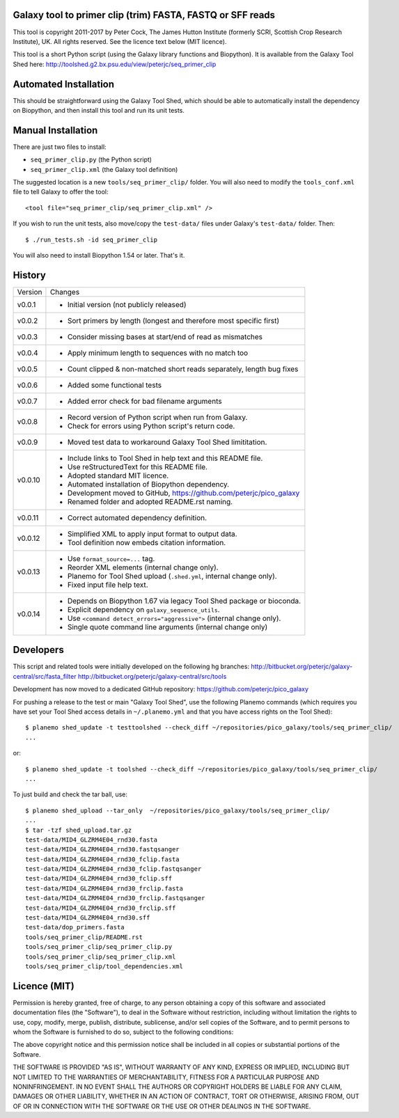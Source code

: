 Galaxy tool to primer clip (trim) FASTA, FASTQ or SFF reads
===========================================================

This tool is copyright 2011-2017 by Peter Cock, The James Hutton Institute
(formerly SCRI, Scottish Crop Research Institute), UK. All rights reserved.
See the licence text below (MIT licence).

This tool is a short Python script (using the Galaxy library functions and
Biopython). It is available from the Galaxy Tool Shed here:
http://toolshed.g2.bx.psu.edu/view/peterjc/seq_primer_clip


Automated Installation
======================

This should be straightforward using the Galaxy Tool Shed, which should be
able to automatically install the dependency on Biopython, and then install
this tool and run its unit tests.


Manual Installation
===================

There are just two files to install:

* ``seq_primer_clip.py`` (the Python script)
* ``seq_primer_clip.xml`` (the Galaxy tool definition)

The suggested location is a new ``tools/seq_primer_clip/`` folder. You will
also need to modify the ``tools_conf.xml`` file to tell Galaxy to offer the
tool::

  <tool file="seq_primer_clip/seq_primer_clip.xml" />

If you wish to run the unit tests, also move/copy the ``test-data/`` files
under Galaxy's ``test-data/`` folder. Then::

    $ ./run_tests.sh -id seq_primer_clip

You will also need to install Biopython 1.54 or later. That's it.


History
=======

======= ======================================================================
Version Changes
------- ----------------------------------------------------------------------
v0.0.1  - Initial version (not publicly released)
v0.0.2  - Sort primers by length (longest and therefore most specific first)
v0.0.3  - Consider missing bases at start/end of read as mismatches
v0.0.4  - Apply minimum length to sequences with no match too
v0.0.5  - Count clipped & non-matched short reads separately, length bug fixes
v0.0.6  - Added some functional tests
v0.0.7  - Added error check for bad filename arguments
v0.0.8  - Record version of Python script when run from Galaxy.
        - Check for errors using Python script's return code.
v0.0.9  - Moved test data to workaround Galaxy Tool Shed limititation.
v0.0.10 - Include links to Tool Shed in help text and this README file.
        - Use reStructuredText for this README file.
        - Adopted standard MIT licence.
        - Automated installation of Biopython dependency.
        - Development moved to GitHub, https://github.com/peterjc/pico_galaxy
        - Renamed folder and adopted README.rst naming.
v0.0.11 - Correct automated dependency definition.
v0.0.12 - Simplified XML to apply input format to output data.
        - Tool definition now embeds citation information.
v0.0.13 - Use ``format_source=...`` tag.
        - Reorder XML elements (internal change only).
        - Planemo for Tool Shed upload (``.shed.yml``, internal change only).
        - Fixed input file help text.
v0.0.14 - Depends on Biopython 1.67 via legacy Tool Shed package or bioconda.
        - Explicit dependency on ``galaxy_sequence_utils``.
        - Use ``<command detect_errors="aggressive">`` (internal change only).
        - Single quote command line arguments (internal change only)
======= ======================================================================


Developers
==========

This script and related tools were initially developed on the following hg branches:
http://bitbucket.org/peterjc/galaxy-central/src/fasta_filter
http://bitbucket.org/peterjc/galaxy-central/src/tools

Development has now moved to a dedicated GitHub repository:
https://github.com/peterjc/pico_galaxy


For pushing a release to the test or main "Galaxy Tool Shed", use the following
Planemo commands (which requires you have set your Tool Shed access details in
``~/.planemo.yml`` and that you have access rights on the Tool Shed)::

    $ planemo shed_update -t testtoolshed --check_diff ~/repositories/pico_galaxy/tools/seq_primer_clip/
    ...

or::

    $ planemo shed_update -t toolshed --check_diff ~/repositories/pico_galaxy/tools/seq_primer_clip/
    ...

To just build and check the tar ball, use::

    $ planemo shed_upload --tar_only  ~/repositories/pico_galaxy/tools/seq_primer_clip/
    ...
    $ tar -tzf shed_upload.tar.gz 
    test-data/MID4_GLZRM4E04_rnd30.fasta
    test-data/MID4_GLZRM4E04_rnd30.fastqsanger
    test-data/MID4_GLZRM4E04_rnd30_fclip.fasta
    test-data/MID4_GLZRM4E04_rnd30_fclip.fastqsanger
    test-data/MID4_GLZRM4E04_rnd30_fclip.sff
    test-data/MID4_GLZRM4E04_rnd30_frclip.fasta
    test-data/MID4_GLZRM4E04_rnd30_frclip.fastqsanger
    test-data/MID4_GLZRM4E04_rnd30_frclip.sff
    test-data/MID4_GLZRM4E04_rnd30.sff
    test-data/dop_primers.fasta
    tools/seq_primer_clip/README.rst
    tools/seq_primer_clip/seq_primer_clip.py
    tools/seq_primer_clip/seq_primer_clip.xml
    tools/seq_primer_clip/tool_dependencies.xml


Licence (MIT)
=============

Permission is hereby granted, free of charge, to any person obtaining a copy
of this software and associated documentation files (the "Software"), to deal
in the Software without restriction, including without limitation the rights
to use, copy, modify, merge, publish, distribute, sublicense, and/or sell
copies of the Software, and to permit persons to whom the Software is
furnished to do so, subject to the following conditions:

The above copyright notice and this permission notice shall be included in
all copies or substantial portions of the Software.

THE SOFTWARE IS PROVIDED "AS IS", WITHOUT WARRANTY OF ANY KIND, EXPRESS OR
IMPLIED, INCLUDING BUT NOT LIMITED TO THE WARRANTIES OF MERCHANTABILITY,
FITNESS FOR A PARTICULAR PURPOSE AND NONINFRINGEMENT. IN NO EVENT SHALL THE
AUTHORS OR COPYRIGHT HOLDERS BE LIABLE FOR ANY CLAIM, DAMAGES OR OTHER
LIABILITY, WHETHER IN AN ACTION OF CONTRACT, TORT OR OTHERWISE, ARISING FROM,
OUT OF OR IN CONNECTION WITH THE SOFTWARE OR THE USE OR OTHER DEALINGS IN
THE SOFTWARE.
